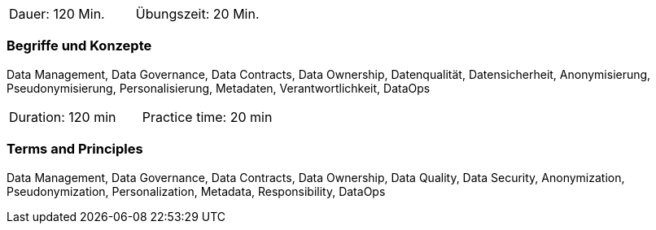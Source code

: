 // tag::DE[]
|===
| Dauer: 120 Min. | Übungszeit: 20 Min.
|===

=== Begriffe und Konzepte
Data Management, Data Governance, Data Contracts, Data Ownership, Datenqualität, Datensicherheit, Anonymisierung, Pseudonymisierung, Personalisierung, Metadaten, Verantwortlichkeit, DataOps
// end::DE[]

// tag::EN[]
|===
| Duration: 120 min | Practice time: 20 min
|===

=== Terms and Principles
Data Management, Data Governance, Data Contracts, Data Ownership, Data Quality, Data Security, Anonymization, Pseudonymization, Personalization, Metadata, Responsibility, DataOps

// end::EN[]


